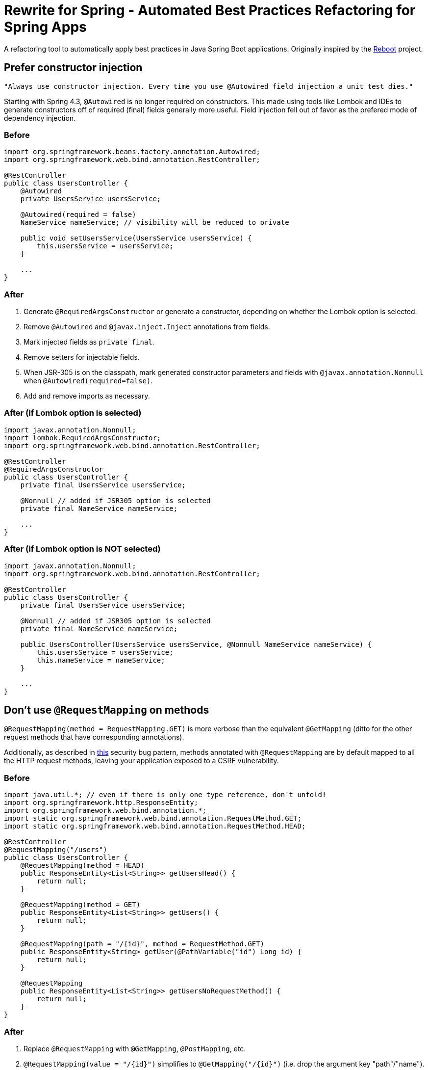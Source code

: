 = Rewrite for Spring - Automated Best Practices Refactoring for Spring Apps

A refactoring tool to automatically apply best practices in Java Spring Boot applications. Originally inspired by the https://github.com/thanus/reboot[Reboot] project.

== Prefer constructor injection

[quote, Josh Long]
----
"Always use constructor injection. Every time you use @Autowired field injection a unit test dies."
----

Starting with Spring 4.3, `@Autowired` is no longer required on constructors. This made using tools like Lombok and IDEs to generate constructors off of required (final) fields generally more useful. Field injection fell out of favor as the prefered mode of dependency injection.

=== Before

[source, java]
----
import org.springframework.beans.factory.annotation.Autowired;
import org.springframework.web.bind.annotation.RestController;

@RestController
public class UsersController {
    @Autowired
    private UsersService usersService;

    @Autowired(required = false)
    NameService nameService; // visibility will be reduced to private

    public void setUsersService(UsersService usersService) {
        this.usersService = usersService;
    }

    ...
}
----

=== After

1. Generate `@RequiredArgsConstructor` or generate a constructor, depending on whether the Lombok option is selected.
2. Remove `@Autowired` and `@javax.inject.Inject` annotations from fields.
3. Mark injected fields as `private final`.
4. Remove setters for injectable fields.
5. When JSR-305 is on the classpath, mark generated constructor parameters and fields with `@javax.annotation.Nonnull` when `@Autowired(required=false)`.
6. Add and remove imports as necessary.

=== After (if Lombok option is selected)

[source, java]
----
import javax.annotation.Nonnull;
import lombok.RequiredArgsConstructor;
import org.springframework.web.bind.annotation.RestController;

@RestController
@RequiredArgsConstructor
public class UsersController {
    private final UsersService usersService;

    @Nonnull // added if JSR305 option is selected
    private final NameService nameService;

    ...
}
----

=== After (if Lombok option is NOT selected)

[source, java]
----
import javax.annotation.Nonnull;
import org.springframework.web.bind.annotation.RestController;

@RestController
public class UsersController {
    private final UsersService usersService;

    @Nonnull // added if JSR305 option is selected
    private final NameService nameService;

    public UsersController(UsersService usersService, @Nonnull NameService nameService) {
        this.usersService = usersService;
        this.nameService = nameService;
    }

    ...
}
----

== Don't use `@RequestMapping` on methods

`@RequestMapping(method = RequestMapping.GET)` is more verbose than the equivalent `@GetMapping` (ditto for the other request methods that have corresponding annotations).

Additionally, as described in https://find-sec-bugs.github.io/bugs.htm#SPRING_CSRF_UNRESTRICTED_REQUEST_MAPPING[this] security bug pattern, methods annotated with `@RequestMapping` are by default mapped to all the HTTP request methods, leaving your application exposed to a CSRF vulnerability.

=== Before

[source, java]
----
import java.util.*; // even if there is only one type reference, don't unfold!
import org.springframework.http.ResponseEntity;
import org.springframework.web.bind.annotation.*;
import static org.springframework.web.bind.annotation.RequestMethod.GET;
import static org.springframework.web.bind.annotation.RequestMethod.HEAD;

@RestController
@RequestMapping("/users")
public class UsersController {
    @RequestMapping(method = HEAD)
    public ResponseEntity<List<String>> getUsersHead() {
        return null;
    }

    @RequestMapping(method = GET)
    public ResponseEntity<List<String>> getUsers() {
        return null;
    }

    @RequestMapping(path = "/{id}", method = RequestMethod.GET)
    public ResponseEntity<String> getUser(@PathVariable("id") Long id) {
        return null;
    }

    @RequestMapping
    public ResponseEntity<List<String>> getUsersNoRequestMethod() {
        return null;
    }
}
----

=== After

1. Replace `@RequestMapping` with `@GetMapping`, `@PostMapping`, etc.
2. `@RequestMapping(value = "/{id}")` simplifies to `@GetMapping("/{id}")` (i.e. drop the argument key "path"/"name").
3. Works for both `@RequestMapping(method = RequestMethod.GET)` and `@RequestMapping(method = GET)` (i.e. statically imported `RequestMethod` fields).
4. When method was the only annotation argument removes the remaining parentheses, i.e. simplify `@GetMapping()` to `@GetMapping`.
5. Add and remove imports as necessary, including managing static imports on `@RequestMethod` and folding/unfolding imports into stars as necessary.

[source, java]
----
import java.util.*;
import org.springframework.http.ResponseEntity;
import org.springframework.web.bind.annotation.*;
import static org.springframework.web.bind.annotation.RequestMethod.HEAD;

@RestController
@RequestMapping("/users")
public class UsersController {
    @RequestMapping(method = HEAD)
    public ResponseEntity<List<String>> getUsersHead() {
        return null;
    }

    @GetMapping
    public ResponseEntity<List<String>> getUsers() {
        return null;
    }

    @GetMapping("/{id}")
    public ResponseEntity<String> getUser(@PathVariable("id") Long id) {
        return null;
    }

    @GetMapping
    public ResponseEntity<List<String>> getUsersNoRequestMethod() {
        return null;
    }
}
----

== Don't specify a name argument on annotations like `@PathVariable`

Doing so is simply more verbose than is necessary, beginning with Spring 4.3.

=== Before

[source, java]
----
import org.springframework.http.ResponseEntity;
import org.springframework.web.bind.annotation.*;

@RestController
@RequestMapping("/users")
public class UsersController {
    @GetMapping("/{id}")
    public ResponseEntity<String> getUser(@PathVariable("id") Long id,
                                          @PathVariable(required = false) Long p2,
                                          @PathVariable(value = "p3") Long anotherName) {
        if(anotherName % 42 == 0) {
            ...
        }
        ...
    }
}
----

=== After

1. Removes name/value annotation attributes for:
    * `@PathVariable`
    * `@RequestParam`
    * `@RequestHeader`
    * `@RequestAttribute`
    * `@CookieValue`
    * `@ModelAttribute`
    * `@SessionAttribute`
2. If the annotation attribute contained a value that was different than the method parameter name, rename the method parameter name and replace references to it in the method body as necessary.

[source, java]
----
import org.springframework.http.ResponseEntity;
import org.springframework.web.bind.annotation.*;

@RestController
@RequestMapping("/users")
public class UsersController {
    @GetMapping("/{id}")
    public ResponseEntity<String> getUser(@PathVariable Long id,
                                          @PathVariable(required = false) Long p2,
                                          @PathVariable Long p3) {
        if(p3 % 42 == 0) {
            ...
        }
        ...
    }
}
----
